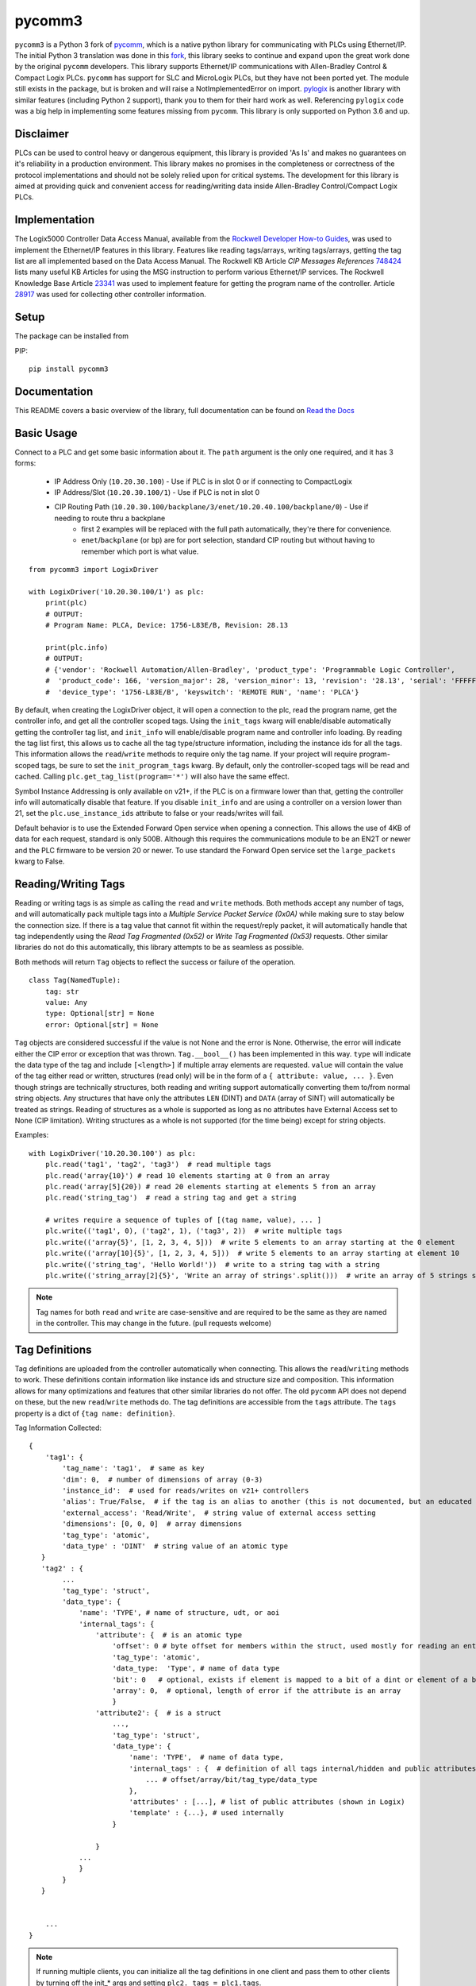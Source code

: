 pycomm3
=======
``pycomm3`` is a Python 3 fork of `pycomm`_, which is a native python library for communicating
with PLCs using Ethernet/IP.  The initial Python 3 translation was done in this fork_, this library
seeks to continue and expand upon the great work done by the original ``pycomm`` developers.  This library supports
Ethernet/IP communications with Allen-Bradley Control & Compact Logix PLCs. ``pycomm`` has support for SLC and MicroLogix
PLCs, but they have not been ported yet.  The module still exists in the package, but is broken and will raise a NotImplementedError
on import.  `pylogix`_ is another library with similar features (including Python 2 support), thank you to them for their hard
work as well.  Referencing ``pylogix`` code was a big help in implementing some features missing from ``pycomm``.
This library is only supported on Python 3.6 and up.

.. _pycomm: https://github.com/ruscito/pycomm

.. _fork: https://github.com/bpaterni/pycomm/tree/pycomm3

.. _pylogix: https://github.com/dmroeder/pylogix


Disclaimer
----------
PLCs can be used to control heavy or dangerous equipment, this library is provided 'As Is' and makes no guarantees on
it's reliability in a production environment.  This library makes no promises in the completeness or correctness of the
protocol implementations and should not be solely relied upon for critical systems.  The development for this library
is aimed at providing quick and convenient access for reading/writing data inside Allen-Bradley Control/Compact Logix PLCs.


Implementation
--------------
The Logix5000 Controller Data Access Manual, available from the `Rockwell Developer How-to Guides`_, was used to implement
the Ethernet/IP features in this library.  Features like reading tags/arrays, writing tags/arrays, getting the tag list are
all implemented based on the Data Access Manual.  The Rockwell KB Article *CIP Messages References* `748424`_ lists many useful KB Articles
for using the MSG instruction to perform various Ethernet/IP services. The Rockwell Knowledge Base Article `23341`_ was used to implement feature
for getting the program name of the controller.  Article `28917`_ was used for collecting other controller information.

.. _Rockwell Developer How-to Guides: https://www.rockwellautomation.com/global/detail.page?pagetitle=Technology-Licensing-Developer-How-To-Guides&content_type=article&docid=f997dd3546ab8a53b86390649d17b89b#gate-44235fb6-1c27-499f-950b-e36e93af98de

.. _23341: https://rockwellautomation.custhelp.com/app/answers/answer_view/a_id/23341

.. _748424: https://rockwellautomation.custhelp.com/app/answers/answer_view/a_id/748424

.. _28917: https://rockwellautomation.custhelp.com/app/answers/answer_view/a_id/28917



Setup
-----
The package can be installed from

PIP:
::

    pip install pycomm3

Documentation
-------------

This README covers a basic overview of the library, full documentation can be found on
`Read the Docs <https://pycomm3.readthedocs.io/en/latest/>`_


Basic Usage
-----------

Connect to a PLC and get some basic information about it.  The ``path`` argument is the only one required, and it
has 3 forms:

  - IP Address Only (``10.20.30.100``) - Use if PLC is in slot 0 or if connecting to CompactLogix
  - IP Address/Slot (``10.20.30.100/1``) - Use if PLC is not in slot 0
  - CIP Routing Path (``10.20.30.100/backplane/3/enet/10.20.40.100/backplane/0``) - Use if needing to route thru a backplane
     - first 2 examples will be replaced with the full path automatically, they're there for convenience.
     - ``enet``/``backplane`` (or ``bp``) are for port selection, standard CIP routing but without having to remember
       which port is what value.

::

    from pycomm3 import LogixDriver

    with LogixDriver('10.20.30.100/1') as plc:
        print(plc)
        # OUTPUT:
        # Program Name: PLCA, Device: 1756-L83E/B, Revision: 28.13

        print(plc.info)
        # OUTPUT:
        # {'vendor': 'Rockwell Automation/Allen-Bradley', 'product_type': 'Programmable Logic Controller',
        #  'product_code': 166, 'version_major': 28, 'version_minor': 13, 'revision': '28.13', 'serial': 'FFFFFFFF',
        #  'device_type': '1756-L83E/B', 'keyswitch': 'REMOTE RUN', 'name': 'PLCA'}



By default, when creating the LogixDriver object, it will open a connection to the plc, read the program name, get the
controller info, and get all the controller scoped tags.  Using the ``init_tags`` kwarg will enable/disable automatically
getting the controller tag list, and ``init_info`` will enable/disable program name and controller info loading.
By reading the tag list first, this allows us to cache all the tag type/structure information, including the instance ids
for all the tags.  This information allows the ``read``/``write`` methods to require only the tag name. If your project
will require program-scoped tags, be sure to set the ``init_program_tags`` kwarg.  By default, only the controller-scoped
tags will be read and cached.  Calling ``plc.get_tag_list(program='*')`` will also have the same effect.

Symbol Instance Addressing is only available on v21+, if the PLC is on a firmware lower than that,
getting the controller info will automatically disable that feature.  If you disable ``init_info`` and are using a controller
on a version lower than 21, set the ``plc.use_instance_ids`` attribute to false or your reads/writes will fail.

Default behavior is to use the Extended Forward Open service when opening a connection.  This allows the use of 4KB of data for
each request, standard is only 500B.  Although this requires the communications module to be an EN2T or newer and the PLC
firmware to be version 20 or newer.  To use standard the Forward Open service set the ``large_packets`` kwarg to False.

Reading/Writing Tags
--------------------

Reading or writing tags is as simple as calling the ``read`` and ``write`` methods. Both methods accept any number of tags,
and will automatically pack multiple tags into a *Multiple Service Packet Service (0x0A)* while making sure to stay below the connection size.
If there is a tag value that cannot fit within the request/reply packet, it will automatically handle that tag independently
using the *Read Tag Fragmented (0x52)* or *Write Tag Fragmented (0x53)* requests.
Other similar libraries do not do this automatically, this library attempts to be as seamless as possible.

Both methods will return ``Tag`` objects to reflect the success or failure of the operation.

::

    class Tag(NamedTuple):
        tag: str
        value: Any
        type: Optional[str] = None
        error: Optional[str] = None

``Tag`` objects are considered successful if the value is not None and the error is None.  Otherwise, the error will
indicate either the CIP error or exception that was thrown.  ``Tag.__bool__()`` has been implemented in this way.
``type`` will indicate the data type of the tag and include ``[<length>]`` if multiple array elements are requested.
``value`` will contain the value of the tag either read or written, structures (read only) will be in the form of a
``{ attribute: value, ... }``.  Even though strings are technically structures, both reading and writing support
automatically converting them to/from normal string objects.  Any structures that have only the attributes ``LEN`` (DINT)
and ``DATA`` (array of SINT) will automatically be treated as strings. Reading of structures as a whole is supported
as long as no attributes have External Access set to None (CIP limitation).  Writing structures as a whole is not
supported (for the time being) except for string objects.


Examples::

    with LogixDriver('10.20.30.100') as plc:
        plc.read('tag1', 'tag2', 'tag3')  # read multiple tags
        plc.read('array{10}') # read 10 elements starting at 0 from an array
        plc.read('array[5]{20}) # read 20 elements starting at elements 5 from an array
        plc.read('string_tag')  # read a string tag and get a string

        # writes require a sequence of tuples of [(tag name, value), ... ]
        plc.write(('tag1', 0), ('tag2', 1), ('tag3', 2))  # write multiple tags
        plc.write(('array{5}', [1, 2, 3, 4, 5]))  # write 5 elements to an array starting at the 0 element
        plc.write(('array[10]{5}', [1, 2, 3, 4, 5]))  # write 5 elements to an array starting at element 10
        plc.write(('string_tag', 'Hello World!'))  # write to a string tag with a string
        plc.write(('string_array[2]{5}', 'Write an array of strings'.split()))  # write an array of 5 strings starting at element 2

.. Note::

    Tag names for both ``read`` and ``write`` are case-sensitive and are required to be the same as they are named in
    the controller.  This may change in the future. (pull requests welcome)

Tag Definitions
---------------

Tag definitions are uploaded from the controller automatically when connecting.  This allows the ``read``/``writing`` methods
to work.  These definitions contain information like instance ids and structure size and composition.  This information
allows for many optimizations and features that other similar libraries do not offer. The old ``pycomm`` API does not
depend on these, but the new ``read``/``write`` methods do. The tag definitions are accessible from the ``tags`` attribute.
The ``tags`` property is a dict of ``{tag name: definition}``.

Tag Information Collected::

    {
        'tag1': {
            'tag_name': 'tag1',  # same as key
            'dim': 0,  # number of dimensions of array (0-3)
            'instance_id':  # used for reads/writes on v21+ controllers
            'alias': True/False,  # if the tag is an alias to another (this is not documented, but an educated guess found thru trial and error
            'external_access': 'Read/Write',  # string value of external access setting
            'dimensions': [0, 0, 0]  # array dimensions
            'tag_type': 'atomic',
            'data_type' : 'DINT'  # string value of an atomic type
       }
       'tag2' : {
            ...
            'tag_type': 'struct',
            'data_type': {
                'name': 'TYPE', # name of structure, udt, or aoi
                'internal_tags': {
                    'attribute': {  # is an atomic type
                        'offset': 0 # byte offset for members within the struct, used mostly for reading an entire structure
                        'tag_type': 'atomic',
                        'data_type:  'Type', # name of data type
                        'bit': 0   # optional, exists if element is mapped to a bit of a dint or element of a bool array
                        'array': 0,  # optional, length of error if the attribute is an array
                        }
                    'attribute2': {  # is a struct
                        ...,
                        'tag_type': 'struct',
                        'data_type': {
                            'name': 'TYPE',  # name of data type,
                            'internal_tags' : {  # definition of all tags internal/hidden and public attributes
                                ... # offset/array/bit/tag_type/data_type
                            },
                            'attributes' : [...], # list of public attributes (shown in Logix)
                            'template' : {...}, # used internally
                        }

                    }
                ...
                }
            }
       }


        ...
    }



.. Note::
    If running multiple clients, you can initialize all the tag definitions in one client and pass them to other clients
    by turning off the init_* args and setting ``plc2._tags = plc1.tags``.


Unit Testing
------------

``pytest`` is used for unit testing. The ``tests`` directory contains an L5X export of the ``Pycomm3_Testing`` program
that contains all tags necessary for testing.  The only requirement for testing (besides a running PLC with the testing
program) is the environment variable ``PLCPATH`` for the PLC defined.

.. Note::
    Test coverage is not complete, pull requests are very much welcome to cover all combinations for reading and writing tags.


License
~~~~~~~
``pycomm3`` is distributed under the MIT License
